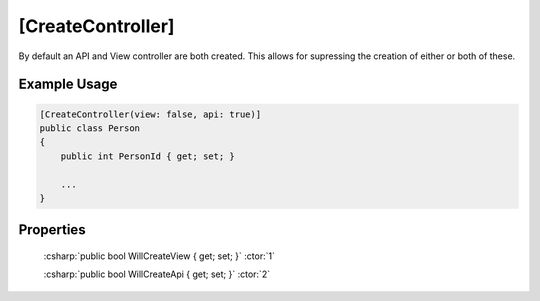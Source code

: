 
[CreateController]
==================

By default an API and View controller are both created. This allows for
supressing the creation of either or both of these.


Example Usage
-------------

.. code-block:: c#

    [CreateController(view: false, api: true)]
    public class Person
    {
        public int PersonId { get; set; }
        
        ...
    }


Properties
----------

    :csharp:`public bool WillCreateView { get; set; }` :ctor:`1`

    :csharp:`public bool WillCreateApi { get; set; }` :ctor:`2`
